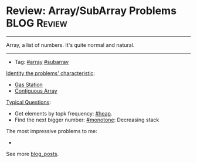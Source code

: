 * Review: Array/SubArray Problems                               :BLOG:Review:
#+STARTUP: showeverything
#+OPTIONS: toc:nil \n:t ^:nil creator:nil d:nil
:PROPERTIES:
:type: array, review
:END:
---------------------------------------------------------------------
Array, a list of numbers. It's quite normal and natural.
---------------------------------------------------------------------
- Tag: [[https://code.dennyzhang.com/tag/array][#array]] [[https://code.dennyzhang.com/tag/subarray][#subarray]]

[[color:#c7254e][Identity the problems' characteristic]]:
- [[https://code.dennyzhang.com/gas-station][Gas Station]]
- [[https://code.dennyzhang.com/contiguous-array][Contiguous Array]]

[[color:#c7254e][Typical Questions]]:
- Get elements by topk frequency: [[https://code.dennyzhang.com/review-heap][#heap]].
- Find the next bigger number: [[https://code.dennyzhang.com/tag/monotone][#monotone]]: Decreasing stack

The most impressive problems to me:
-

See more [[https://code.dennyzhang.com/?s=blog+posts][blog_posts]].

#+BEGIN_HTML
<div style="overflow: hidden;">
<div style="float: left; padding: 5px"> <a href="https://www.linkedin.com/in/dennyzhang001"><img src="https://www.dennyzhang.com/wp-content/uploads/sns/linkedin.png" alt="linkedin" /></a></div>
<div style="float: left; padding: 5px"><a href="https://github.com/DennyZhang"><img src="https://www.dennyzhang.com/wp-content/uploads/sns/github.png" alt="github" /></a></div>
<div style="float: left; padding: 5px"><a href="https://www.dennyzhang.com/slack" target="_blank" rel="nofollow"><img src="https://www.dennyzhang.com/wp-content/uploads/sns/slack.png" alt="slack"/></a></div>
</div>
#+END_HTML
** misc                                                            :noexport:
http://rerun.me/2012/08/29/find-continuous-subarray-with-maximum-sum-problem-kadane-s-algorithm/
